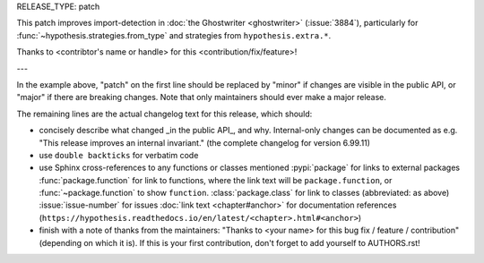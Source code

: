RELEASE_TYPE: patch

This patch improves import-detection in :doc:`the Ghostwriter <ghostwriter>`
(:issue:`3884`), particularly for :func:`~hypothesis.strategies.from_type`
and strategies from ``hypothesis.extra.*``.

Thanks to <contribtor's name or handle> for this <contribution/fix/feature>!

---

In the example above, "patch" on the first line should be replaced by
"minor" if changes are visible in the public API, or "major" if there
are breaking changes.  Note that only maintainers should ever make a major release.

The remaining lines are the actual changelog text for this release,
which should:

- concisely describe what changed _in the public API_, and why.  Internal-only changes can be documented as e.g. "This release improves an internal invariant." (the complete changelog for version 6.99.11)
- use ``double backticks`` for verbatim code
- use Sphinx cross-references to any functions or classes mentioned
  :pypi:`package` for links to external packages
  :func:`package.function` for link to functions, where the link text will be ``package.function``, or :func:`~package.function` to show ``function``.
  :class:`package.class` for link to classes (abbreviated: as above)
  :issue:`issue-number` for issues
  :doc:`link text <chapter#anchor>` for documentation references (``https://hypothesis.readthedocs.io/en/latest/<chapter>.html#<anchor>``)
- finish with a note of thanks from the maintainers:
  "Thanks to <your name> for this bug fix / feature / contribution"
  (depending on which it is).  If this is your first contribution,
  don't forget to add yourself to AUTHORS.rst!

